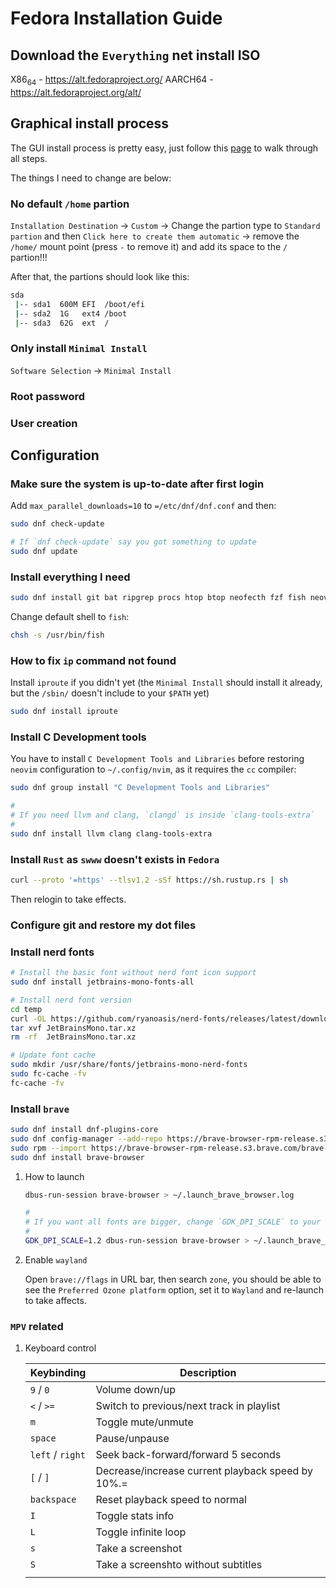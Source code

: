 *  Fedora Installation Guide

** Download the =Everything= net install ISO

X86_64 - https://alt.fedoraproject.org/
AARCH64 - https://alt.fedoraproject.org/alt/


** Graphical install process

The GUI install process is pretty easy, just follow this [[https://able.bio/KY64/minimal-installation-fedora-linux--73410e6d][page]] to walk through all steps.

The things I need to change are below:

*** No default =/home= partion

=Installation Destination= -> =Custom= -> Change the partion type to =Standard partion= and then =Click here to create them automatic= -> remove the =/home/= mount point (press =-= to remove it) and add its space to the =/= partion!!!


After that, the partions should look like this:

#+BEGIN_SRC bash
  sda
   |-- sda1  600M EFI  /boot/efi
   |-- sda2  1G   ext4 /boot
   |-- sda3  62G  ext  /
#+END_SRC


*** Only install =Minimal Install=

=Software Selection= -> =Minimal Install=


*** Root password


*** User creation


**  Configuration

*** Make sure the system is up-to-date after first login

Add =max_parallel_downloads=10= to ~=/etc/dnf/dnf.conf~ and then:
 
#+BEGIN_SRC bash
  sudo dnf check-update

  # If `dnf check-update` say you got something to update
  sudo dnf update
#+END_SRC


*** Install everything I need

#+BEGIN_SRC bash
  sudo dnf install git bat ripgrep procs htop btop neofecth fzf fish neovim emacs alacritty tmux hyprland dunst qt6-qtwayland wl-clipboard waybar pavucontrol mpv cava dbus dbus-daemon
#+END_SRC


Change default shell to =fish=:

#+BEGIN_SRC bash
  chsh -s /usr/bin/fish
#+END_SRC


*** How to fix =ip= command not found

Install =iproute= if you didn't yet (the =Minimal Install= should install it already, but the =/sbin/= doesn't include to your =$PATH= yet)

#+BEGIN_SRC bash
  sudo dnf install iproute
#+END_SRC


*** Install C Development tools

You have to install =C Development Tools and Libraries= before restoring =neovim= configuration to =~/.config/nvim=, as it requires the =cc= compiler:

#+BEGIN_SRC bash
  sudo dnf group install "C Development Tools and Libraries"

  #
  # If you need llvm and clang, `clangd` is inside `clang-tools-extra`
  #
  sudo dnf install llvm clang clang-tools-extra
#+END_SRC


*** Install =Rust= as =swww= doesn't exists in =Fedora=

#+BEGIN_SRC bash
  curl --proto '=https' --tlsv1.2 -sSf https://sh.rustup.rs | sh
#+END_SRC

Then relogin to take effects.


*** Configure git and restore my dot files


*** Install nerd fonts

#+BEGIN_SRC bash
  # Install the basic font without nerd font icon support
  sudo dnf install jetbrains-mono-fonts-all

  # Install nerd font version
  cd temp
  curl -OL https://github.com/ryanoasis/nerd-fonts/releases/latest/download/JetBrainsMono.tar.xz
  tar xvf JetBrainsMono.tar.xz
  rm -rf  JetBrainsMono.tar.xz

  # Update font cache
  sudo mkdir /usr/share/fonts/jetbrains-mono-nerd-fonts
  sudo fc-cache -fv
  fc-cache -fv
#+END_SRC


*** Install =brave= 

#+BEGIN_SRC bash
  sudo dnf install dnf-plugins-core
  sudo dnf config-manager --add-repo https://brave-browser-rpm-release.s3.brave.com/brave-browser.repo
  sudo rpm --import https://brave-browser-rpm-release.s3.brave.com/brave-core.asc
  sudo dnf install brave-browser
#+END_SRC


**** How to launch

#+BEGIN_SRC bash
  dbus-run-session brave-browser > ~/.launch_brave_browser.log

  #
  # If you want all fonts are bigger, change `GDK_DPI_SCALE` to your value
  #
  GDK_DPI_SCALE=1.2 dbus-run-session brave-browser > ~/.launch_brave_browser.log
#+END_SRC


**** Enable =wayland=

Open =brave://flags= in URL bar, then search =zone=, you should be able to see the =Preferred Ozone platform= option, set it to ~Wayland~ and re-launch to take affects.


*** =MPV= related

**** Keyboard control

| Keybinding   | Description                                       |
|--------------+---------------------------------------------------|
| =9=  / =0=       | Volume down/up                                    |
| =<= / =>==       | Switch to previous/next track in playlist         |
| =m=            | Toggle mute/unmute                                |
| =space=        | Pause/unpause                                     |
| =left= / =right= | Seek back-forward/forward 5 seconds               |
| =[= / =]=        | Decrease/increase current playback speed by 10%.= |
| =backspace=    | Reset playback speed to normal                    |
| =I=            | Toggle stats info                                 |
| =L=            | Toggle infinite loop                              |
| =s=            | Take a screenshot                                 |
| =S=            | Take a screenshto without subtitles               |
|              |                                                  |
